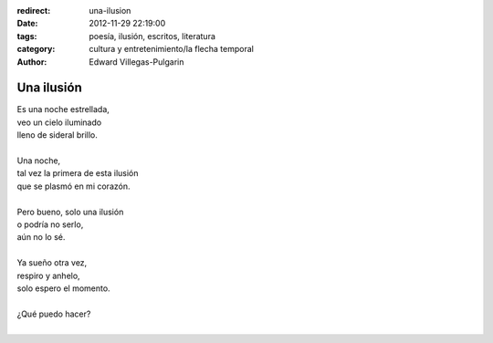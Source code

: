 :redirect: una-ilusion
:date: 2012-11-29 22:19:00
:tags: poesía, ilusión, escritos, literatura
:category: cultura y entretenimiento/la flecha temporal
:author: Edward Villegas-Pulgarin

Una ilusión
===========

| Es una noche estrellada,
| veo un cielo iluminado
| lleno de sideral brillo.

|
| Una noche,
| tal vez la primera de esta ilusión
| que se plasmó en mi corazón.
|
| Pero bueno, solo una ilusión
| o podría no serlo,
| aún no lo sé.
|
| Ya sueño otra vez,
| respiro y anhelo,
| solo espero el momento.
|
| ¿Qué puedo hacer?
|

.. youtube:: 1td_FVjfVxw
   :align: center